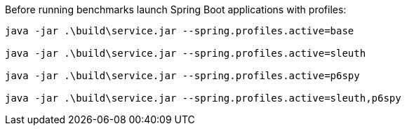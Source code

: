 Before running benchmarks launch Spring Boot applications with profiles:
```
java -jar .\build\service.jar --spring.profiles.active=base

java -jar .\build\service.jar --spring.profiles.active=sleuth

java -jar .\build\service.jar --spring.profiles.active=p6spy

java -jar .\build\service.jar --spring.profiles.active=sleuth,p6spy
```